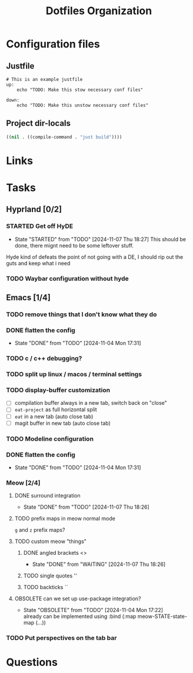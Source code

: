 #+TITLE: Dotfiles Organization

* Configuration files

** Justfile
#+begin_src just :tangle justfile
  # This is an example justfile
  up:
      echo "TODO: Make this stow necessary conf files"

  down:
      echo "TODO: Make this unstow necessary conf files"
#+end_src

** Project dir-locals

#+begin_src emacs-lisp :tangle .dir-locals.el
 ((nil . ((compile-command . "just build"))))
#+end_src

* Links
* Tasks
** Hyprland [0/2]
*** STARTED Get off HyDE
- State "STARTED"    from "TODO"       [2024-11-07 Thu 18:27]
  This should be done, there mignt need to be some leftover stuff.

Hyde kind of defeats the point of not going with a DE, I should rip out the guts and keep what i need

*** TODO Waybar configuration without hyde
** Emacs [1/4]
*** TODO remove things that I don't know what they do
*** DONE flatten the config
- State "DONE"       from "TODO"       [2024-11-04 Mon 17:31]
*** TODO c / c++ debugging?

*** TODO split up linux / macos / terminal settings
*** TODO display-buffer customization
- [ ] compilation buffer always in a new tab, switch back on "close"
- [ ] ~eat-project~ as full horizontal split
- [ ] ~eat~ in a new tab (auto close tab)
- [ ] magit buffer in new tab (auto close tab)
*** TODO Modeline configuration
*** DONE flatten the config
- State "DONE"       from "TODO"       [2024-11-04 Mon 17:31]
*** Meow [2/4]
**** DONE surround integration
- State "DONE"       from "TODO"       [2024-11-07 Thu 18:26]
**** TODO prefix maps in meow normal mode
~g~ and ~z~ prefix maps?
**** TODO custom meow "things"
***** DONE angled brackets <>
- State "DONE"       from "WAITING"    [2024-11-07 Thu 18:26]
***** TODO single quotes ''
***** TODO backticks ``
**** OBSOLETE can we set up use-package integration?
- State "OBSOLETE"   from "TODO"       [2024-11-04 Mon 17:22] \\
  already can be implemented using :bind (:map meow-STATE-state-map (...))
*** TODO Put perspectives on the tab bar
* Questions
